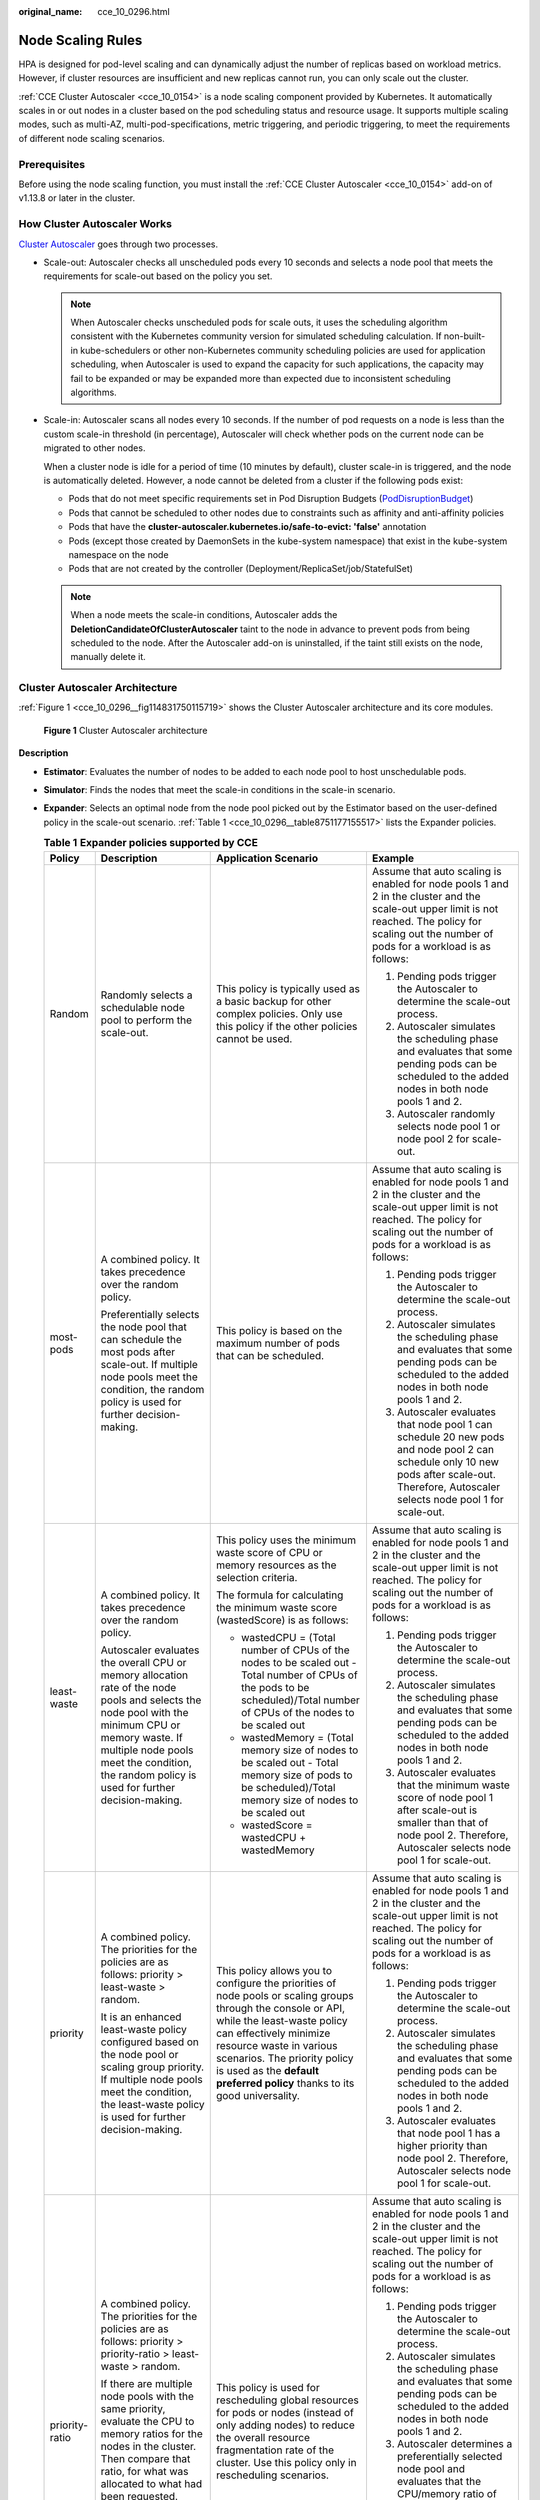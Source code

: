 :original_name: cce_10_0296.html

.. _cce_10_0296:

Node Scaling Rules
==================

HPA is designed for pod-level scaling and can dynamically adjust the number of replicas based on workload metrics. However, if cluster resources are insufficient and new replicas cannot run, you can only scale out the cluster.

:ref:`CCE Cluster Autoscaler <cce_10_0154>` is a node scaling component provided by Kubernetes. It automatically scales in or out nodes in a cluster based on the pod scheduling status and resource usage. It supports multiple scaling modes, such as multi-AZ, multi-pod-specifications, metric triggering, and periodic triggering, to meet the requirements of different node scaling scenarios.

Prerequisites
-------------

Before using the node scaling function, you must install the :ref:`CCE Cluster Autoscaler <cce_10_0154>` add-on of v1.13.8 or later in the cluster.

How Cluster Autoscaler Works
----------------------------

`Cluster Autoscaler <https://github.com/kubernetes/autoscaler/tree/master/cluster-autoscaler>`__ goes through two processes.

-  Scale-out: Autoscaler checks all unscheduled pods every 10 seconds and selects a node pool that meets the requirements for scale-out based on the policy you set.

   .. note::

      When Autoscaler checks unscheduled pods for scale outs, it uses the scheduling algorithm consistent with the Kubernetes community version for simulated scheduling calculation. If non-built-in kube-schedulers or other non-Kubernetes community scheduling policies are used for application scheduling, when Autoscaler is used to expand the capacity for such applications, the capacity may fail to be expanded or may be expanded more than expected due to inconsistent scheduling algorithms.

-  Scale-in: Autoscaler scans all nodes every 10 seconds. If the number of pod requests on a node is less than the custom scale-in threshold (in percentage), Autoscaler will check whether pods on the current node can be migrated to other nodes.

   When a cluster node is idle for a period of time (10 minutes by default), cluster scale-in is triggered, and the node is automatically deleted. However, a node cannot be deleted from a cluster if the following pods exist:

   -  Pods that do not meet specific requirements set in Pod Disruption Budgets (`PodDisruptionBudget <https://kubernetes.io/docs/tasks/run-application/configure-pdb/>`__)
   -  Pods that cannot be scheduled to other nodes due to constraints such as affinity and anti-affinity policies
   -  Pods that have the **cluster-autoscaler.kubernetes.io/safe-to-evict: 'false'** annotation
   -  Pods (except those created by DaemonSets in the kube-system namespace) that exist in the kube-system namespace on the node
   -  Pods that are not created by the controller (Deployment/ReplicaSet/job/StatefulSet)

   .. note::

      When a node meets the scale-in conditions, Autoscaler adds the **DeletionCandidateOfClusterAutoscaler** taint to the node in advance to prevent pods from being scheduled to the node. After the Autoscaler add-on is uninstalled, if the taint still exists on the node, manually delete it.

Cluster Autoscaler Architecture
-------------------------------

:ref:`Figure 1 <cce_10_0296__fig114831750115719>` shows the Cluster Autoscaler architecture and its core modules.

.. _cce_10_0296__fig114831750115719:

.. figure:: /_static/images/en-us_image_0000002065480222.png
   :alt: **Figure 1** Cluster Autoscaler architecture

   **Figure 1** Cluster Autoscaler architecture

**Description**

-  **Estimator**: Evaluates the number of nodes to be added to each node pool to host unschedulable pods.

-  **Simulator**: Finds the nodes that meet the scale-in conditions in the scale-in scenario.

-  **Expander**: Selects an optimal node from the node pool picked out by the Estimator based on the user-defined policy in the scale-out scenario. :ref:`Table 1 <cce_10_0296__table8751177155517>` lists the Expander policies.

   .. _cce_10_0296__table8751177155517:

   .. table:: **Table 1** **Expander policies supported by CCE**

      +-----------------+-------------------------------------------------------------------------------------------------------------------------------------------------------------------------------------------------------------------------------------------------------------------------------------------------------+------------------------------------------------------------------------------------------------------------------------------------------------------------------------------------------------------------------------------------------------------------------------------------------------------------+----------------------------------------------------------------------------------------------------------------------------------------------------------------------------------------------------------------------------------------------------------------------------------------------------------------------------------------------------------------------------+
      | Policy          | Description                                                                                                                                                                                                                                                                                           | Application Scenario                                                                                                                                                                                                                                                                                       | Example                                                                                                                                                                                                                                                                                                                                                                    |
      +=================+=======================================================================================================================================================================================================================================================================================================+============================================================================================================================================================================================================================================================================================================+============================================================================================================================================================================================================================================================================================================================================================================+
      | Random          | Randomly selects a schedulable node pool to perform the scale-out.                                                                                                                                                                                                                                    | This policy is typically used as a basic backup for other complex policies. Only use this policy if the other policies cannot be used.                                                                                                                                                                     | Assume that auto scaling is enabled for node pools 1 and 2 in the cluster and the scale-out upper limit is not reached. The policy for scaling out the number of pods for a workload is as follows:                                                                                                                                                                        |
      |                 |                                                                                                                                                                                                                                                                                                       |                                                                                                                                                                                                                                                                                                            |                                                                                                                                                                                                                                                                                                                                                                            |
      |                 |                                                                                                                                                                                                                                                                                                       |                                                                                                                                                                                                                                                                                                            | #. Pending pods trigger the Autoscaler to determine the scale-out process.                                                                                                                                                                                                                                                                                                 |
      |                 |                                                                                                                                                                                                                                                                                                       |                                                                                                                                                                                                                                                                                                            | #. Autoscaler simulates the scheduling phase and evaluates that some pending pods can be scheduled to the added nodes in both node pools 1 and 2.                                                                                                                                                                                                                          |
      |                 |                                                                                                                                                                                                                                                                                                       |                                                                                                                                                                                                                                                                                                            | #. Autoscaler randomly selects node pool 1 or node pool 2 for scale-out.                                                                                                                                                                                                                                                                                                   |
      +-----------------+-------------------------------------------------------------------------------------------------------------------------------------------------------------------------------------------------------------------------------------------------------------------------------------------------------+------------------------------------------------------------------------------------------------------------------------------------------------------------------------------------------------------------------------------------------------------------------------------------------------------------+----------------------------------------------------------------------------------------------------------------------------------------------------------------------------------------------------------------------------------------------------------------------------------------------------------------------------------------------------------------------------+
      | most-pods       | A combined policy. It takes precedence over the random policy.                                                                                                                                                                                                                                        | This policy is based on the maximum number of pods that can be scheduled.                                                                                                                                                                                                                                  | Assume that auto scaling is enabled for node pools 1 and 2 in the cluster and the scale-out upper limit is not reached. The policy for scaling out the number of pods for a workload is as follows:                                                                                                                                                                        |
      |                 |                                                                                                                                                                                                                                                                                                       |                                                                                                                                                                                                                                                                                                            |                                                                                                                                                                                                                                                                                                                                                                            |
      |                 | Preferentially selects the node pool that can schedule the most pods after scale-out. If multiple node pools meet the condition, the random policy is used for further decision-making.                                                                                                               |                                                                                                                                                                                                                                                                                                            | #. Pending pods trigger the Autoscaler to determine the scale-out process.                                                                                                                                                                                                                                                                                                 |
      |                 |                                                                                                                                                                                                                                                                                                       |                                                                                                                                                                                                                                                                                                            | #. Autoscaler simulates the scheduling phase and evaluates that some pending pods can be scheduled to the added nodes in both node pools 1 and 2.                                                                                                                                                                                                                          |
      |                 |                                                                                                                                                                                                                                                                                                       |                                                                                                                                                                                                                                                                                                            | #. Autoscaler evaluates that node pool 1 can schedule 20 new pods and node pool 2 can schedule only 10 new pods after scale-out. Therefore, Autoscaler selects node pool 1 for scale-out.                                                                                                                                                                                  |
      +-----------------+-------------------------------------------------------------------------------------------------------------------------------------------------------------------------------------------------------------------------------------------------------------------------------------------------------+------------------------------------------------------------------------------------------------------------------------------------------------------------------------------------------------------------------------------------------------------------------------------------------------------------+----------------------------------------------------------------------------------------------------------------------------------------------------------------------------------------------------------------------------------------------------------------------------------------------------------------------------------------------------------------------------+
      | least-waste     | A combined policy. It takes precedence over the random policy.                                                                                                                                                                                                                                        | This policy uses the minimum waste score of CPU or memory resources as the selection criteria.                                                                                                                                                                                                             | Assume that auto scaling is enabled for node pools 1 and 2 in the cluster and the scale-out upper limit is not reached. The policy for scaling out the number of pods for a workload is as follows:                                                                                                                                                                        |
      |                 |                                                                                                                                                                                                                                                                                                       |                                                                                                                                                                                                                                                                                                            |                                                                                                                                                                                                                                                                                                                                                                            |
      |                 | Autoscaler evaluates the overall CPU or memory allocation rate of the node pools and selects the node pool with the minimum CPU or memory waste. If multiple node pools meet the condition, the random policy is used for further decision-making.                                                    | The formula for calculating the minimum waste score (wastedScore) is as follows:                                                                                                                                                                                                                           | #. Pending pods trigger the Autoscaler to determine the scale-out process.                                                                                                                                                                                                                                                                                                 |
      |                 |                                                                                                                                                                                                                                                                                                       |                                                                                                                                                                                                                                                                                                            | #. Autoscaler simulates the scheduling phase and evaluates that some pending pods can be scheduled to the added nodes in both node pools 1 and 2.                                                                                                                                                                                                                          |
      |                 |                                                                                                                                                                                                                                                                                                       | -  wastedCPU = (Total number of CPUs of the nodes to be scaled out - Total number of CPUs of the pods to be scheduled)/Total number of CPUs of the nodes to be scaled out                                                                                                                                  | #. Autoscaler evaluates that the minimum waste score of node pool 1 after scale-out is smaller than that of node pool 2. Therefore, Autoscaler selects node pool 1 for scale-out.                                                                                                                                                                                          |
      |                 |                                                                                                                                                                                                                                                                                                       | -  wastedMemory = (Total memory size of nodes to be scaled out - Total memory size of pods to be scheduled)/Total memory size of nodes to be scaled out                                                                                                                                                    |                                                                                                                                                                                                                                                                                                                                                                            |
      |                 |                                                                                                                                                                                                                                                                                                       | -  wastedScore = wastedCPU + wastedMemory                                                                                                                                                                                                                                                                  |                                                                                                                                                                                                                                                                                                                                                                            |
      +-----------------+-------------------------------------------------------------------------------------------------------------------------------------------------------------------------------------------------------------------------------------------------------------------------------------------------------+------------------------------------------------------------------------------------------------------------------------------------------------------------------------------------------------------------------------------------------------------------------------------------------------------------+----------------------------------------------------------------------------------------------------------------------------------------------------------------------------------------------------------------------------------------------------------------------------------------------------------------------------------------------------------------------------+
      | priority        | A combined policy. The priorities for the policies are as follows: priority > least-waste > random.                                                                                                                                                                                                   | This policy allows you to configure the priorities of node pools or scaling groups through the console or API, while the least-waste policy can effectively minimize resource waste in various scenarios. The priority policy is used as the **default preferred policy** thanks to its good universality. | Assume that auto scaling is enabled for node pools 1 and 2 in the cluster and the scale-out upper limit is not reached. The policy for scaling out the number of pods for a workload is as follows:                                                                                                                                                                        |
      |                 |                                                                                                                                                                                                                                                                                                       |                                                                                                                                                                                                                                                                                                            |                                                                                                                                                                                                                                                                                                                                                                            |
      |                 | It is an enhanced least-waste policy configured based on the node pool or scaling group priority. If multiple node pools meet the condition, the least-waste policy is used for further decision-making.                                                                                              |                                                                                                                                                                                                                                                                                                            | #. Pending pods trigger the Autoscaler to determine the scale-out process.                                                                                                                                                                                                                                                                                                 |
      |                 |                                                                                                                                                                                                                                                                                                       |                                                                                                                                                                                                                                                                                                            | #. Autoscaler simulates the scheduling phase and evaluates that some pending pods can be scheduled to the added nodes in both node pools 1 and 2.                                                                                                                                                                                                                          |
      |                 |                                                                                                                                                                                                                                                                                                       |                                                                                                                                                                                                                                                                                                            | #. Autoscaler evaluates that node pool 1 has a higher priority than node pool 2. Therefore, Autoscaler selects node pool 1 for scale-out.                                                                                                                                                                                                                                  |
      +-----------------+-------------------------------------------------------------------------------------------------------------------------------------------------------------------------------------------------------------------------------------------------------------------------------------------------------+------------------------------------------------------------------------------------------------------------------------------------------------------------------------------------------------------------------------------------------------------------------------------------------------------------+----------------------------------------------------------------------------------------------------------------------------------------------------------------------------------------------------------------------------------------------------------------------------------------------------------------------------------------------------------------------------+
      | priority-ratio  | A combined policy. The priorities for the policies are as follows: priority > priority-ratio > least-waste > random.                                                                                                                                                                                  | This policy is used for rescheduling global resources for pods or nodes (instead of only adding nodes) to reduce the overall resource fragmentation rate of the cluster. Use this policy only in rescheduling scenarios.                                                                                   | Assume that auto scaling is enabled for node pools 1 and 2 in the cluster and the scale-out upper limit is not reached. The policy for scaling out the number of pods for a workload is as follows:                                                                                                                                                                        |
      |                 |                                                                                                                                                                                                                                                                                                       |                                                                                                                                                                                                                                                                                                            |                                                                                                                                                                                                                                                                                                                                                                            |
      |                 | If there are multiple node pools with the same priority, evaluate the CPU to memory ratios for the nodes in the cluster. Then compare that ratio, for what was allocated to what had been requested. Finally, you should preferentially select the node pools where these two ratios are the closest. |                                                                                                                                                                                                                                                                                                            | #. Pending pods trigger the Autoscaler to determine the scale-out process.                                                                                                                                                                                                                                                                                                 |
      |                 |                                                                                                                                                                                                                                                                                                       |                                                                                                                                                                                                                                                                                                            | #. Autoscaler simulates the scheduling phase and evaluates that some pending pods can be scheduled to the added nodes in both node pools 1 and 2.                                                                                                                                                                                                                          |
      |                 |                                                                                                                                                                                                                                                                                                       |                                                                                                                                                                                                                                                                                                            | #. Autoscaler determines a preferentially selected node pool and evaluates that the CPU/memory ratio of pods is 1:4. The node flavor in node pool 1 is 2 vCPUs and 8 GiB of memory (the CPU/memory ratio is 1:4), and the node flavor in node pool 2 is 2 vCPUs and 4 GiB of memory (the CPU/memory ratio is 1:2). Therefore, node pool 1 is preferred for this scale-out. |
      +-----------------+-------------------------------------------------------------------------------------------------------------------------------------------------------------------------------------------------------------------------------------------------------------------------------------------------------+------------------------------------------------------------------------------------------------------------------------------------------------------------------------------------------------------------------------------------------------------------------------------------------------------------+----------------------------------------------------------------------------------------------------------------------------------------------------------------------------------------------------------------------------------------------------------------------------------------------------------------------------------------------------------------------------+
